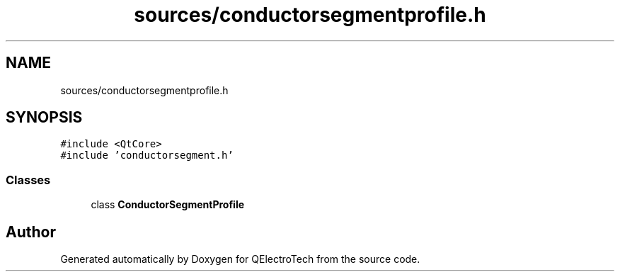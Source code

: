 .TH "sources/conductorsegmentprofile.h" 3 "Thu Aug 27 2020" "Version 0.8-dev" "QElectroTech" \" -*- nroff -*-
.ad l
.nh
.SH NAME
sources/conductorsegmentprofile.h
.SH SYNOPSIS
.br
.PP
\fC#include <QtCore>\fP
.br
\fC#include 'conductorsegment\&.h'\fP
.br

.SS "Classes"

.in +1c
.ti -1c
.RI "class \fBConductorSegmentProfile\fP"
.br
.in -1c
.SH "Author"
.PP 
Generated automatically by Doxygen for QElectroTech from the source code\&.
